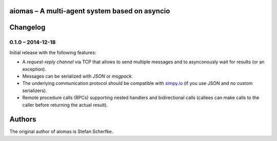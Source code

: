 aiomas – A multi-agent system based on asyncio
==============================================




Changelog
=========

0.1.0 – 2014-12-18
------------------

Initial release with the following features:

- A *request-reply channel* via TCP that allows to send multiple messages and
  to asynconously wait for results (or an exception).

- Messages can be serialized with *JSON* or *msgpack*.

- The underlying communication protocol should be compatible with `simpy.io
  <https://bitbucket.org/simpy/simpy.io/>`_ (if you use JSON and no custom
  serializers).

- Remote procedure calls (RPCs) supporting nested handlers and bidirectional
  calls (callees can make calls to the caller before returning the actual
  result).


Authors
=======

The original author of aiomas is Stefan Scherfke.


